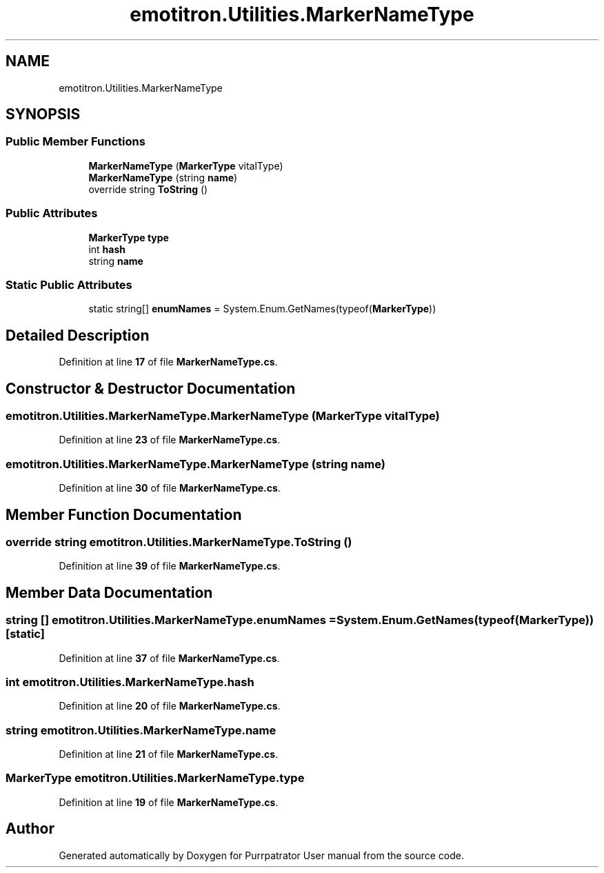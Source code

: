 .TH "emotitron.Utilities.MarkerNameType" 3 "Mon Apr 18 2022" "Purrpatrator User manual" \" -*- nroff -*-
.ad l
.nh
.SH NAME
emotitron.Utilities.MarkerNameType
.SH SYNOPSIS
.br
.PP
.SS "Public Member Functions"

.in +1c
.ti -1c
.RI "\fBMarkerNameType\fP (\fBMarkerType\fP vitalType)"
.br
.ti -1c
.RI "\fBMarkerNameType\fP (string \fBname\fP)"
.br
.ti -1c
.RI "override string \fBToString\fP ()"
.br
.in -1c
.SS "Public Attributes"

.in +1c
.ti -1c
.RI "\fBMarkerType\fP \fBtype\fP"
.br
.ti -1c
.RI "int \fBhash\fP"
.br
.ti -1c
.RI "string \fBname\fP"
.br
.in -1c
.SS "Static Public Attributes"

.in +1c
.ti -1c
.RI "static string[] \fBenumNames\fP = System\&.Enum\&.GetNames(typeof(\fBMarkerType\fP))"
.br
.in -1c
.SH "Detailed Description"
.PP 
Definition at line \fB17\fP of file \fBMarkerNameType\&.cs\fP\&.
.SH "Constructor & Destructor Documentation"
.PP 
.SS "emotitron\&.Utilities\&.MarkerNameType\&.MarkerNameType (\fBMarkerType\fP vitalType)"

.PP
Definition at line \fB23\fP of file \fBMarkerNameType\&.cs\fP\&.
.SS "emotitron\&.Utilities\&.MarkerNameType\&.MarkerNameType (string name)"

.PP
Definition at line \fB30\fP of file \fBMarkerNameType\&.cs\fP\&.
.SH "Member Function Documentation"
.PP 
.SS "override string emotitron\&.Utilities\&.MarkerNameType\&.ToString ()"

.PP
Definition at line \fB39\fP of file \fBMarkerNameType\&.cs\fP\&.
.SH "Member Data Documentation"
.PP 
.SS "string [] emotitron\&.Utilities\&.MarkerNameType\&.enumNames = System\&.Enum\&.GetNames(typeof(\fBMarkerType\fP))\fC [static]\fP"

.PP
Definition at line \fB37\fP of file \fBMarkerNameType\&.cs\fP\&.
.SS "int emotitron\&.Utilities\&.MarkerNameType\&.hash"

.PP
Definition at line \fB20\fP of file \fBMarkerNameType\&.cs\fP\&.
.SS "string emotitron\&.Utilities\&.MarkerNameType\&.name"

.PP
Definition at line \fB21\fP of file \fBMarkerNameType\&.cs\fP\&.
.SS "\fBMarkerType\fP emotitron\&.Utilities\&.MarkerNameType\&.type"

.PP
Definition at line \fB19\fP of file \fBMarkerNameType\&.cs\fP\&.

.SH "Author"
.PP 
Generated automatically by Doxygen for Purrpatrator User manual from the source code\&.
